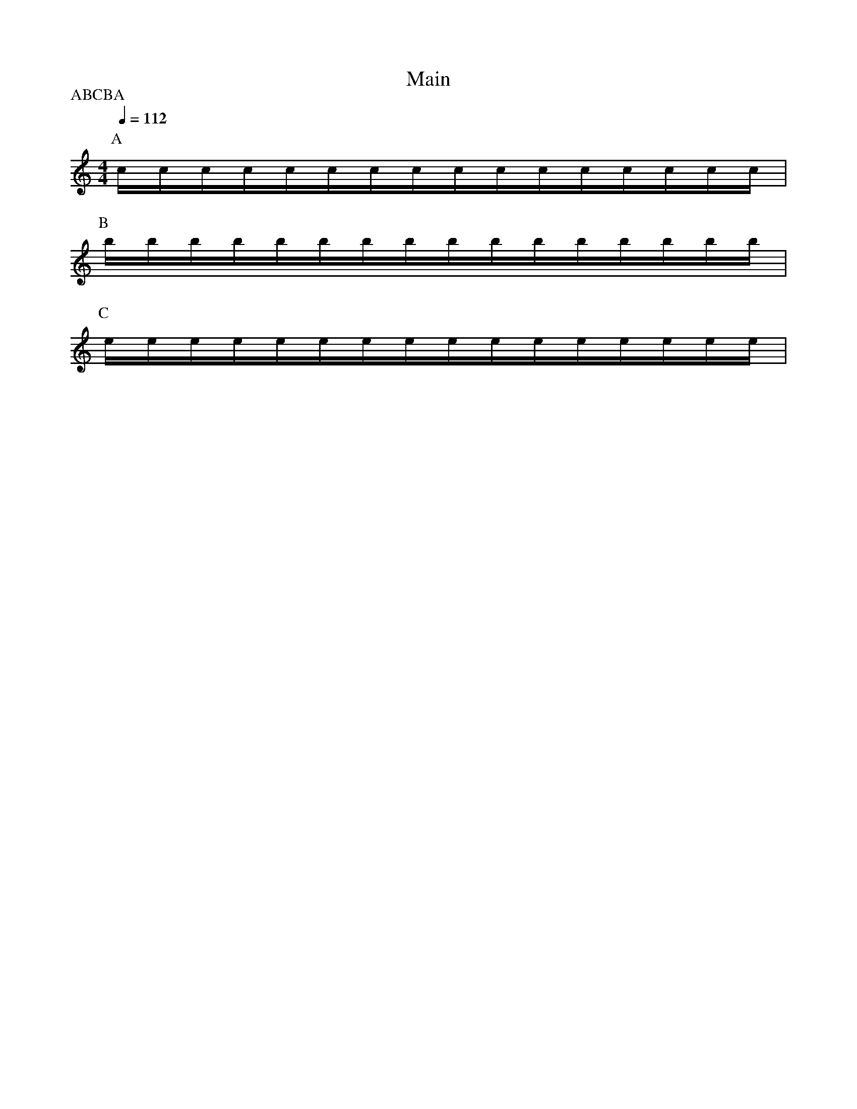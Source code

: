 X:1
T:Main
P:ABCBA
M:4/4
L:1/16
Q:1/4=112
K:C
P:A
cccccccccccccccc | 
P:B
bbbbbbbbbbbbbbbb | 
P:C
eeeeeeeeeeeeeeee | 
